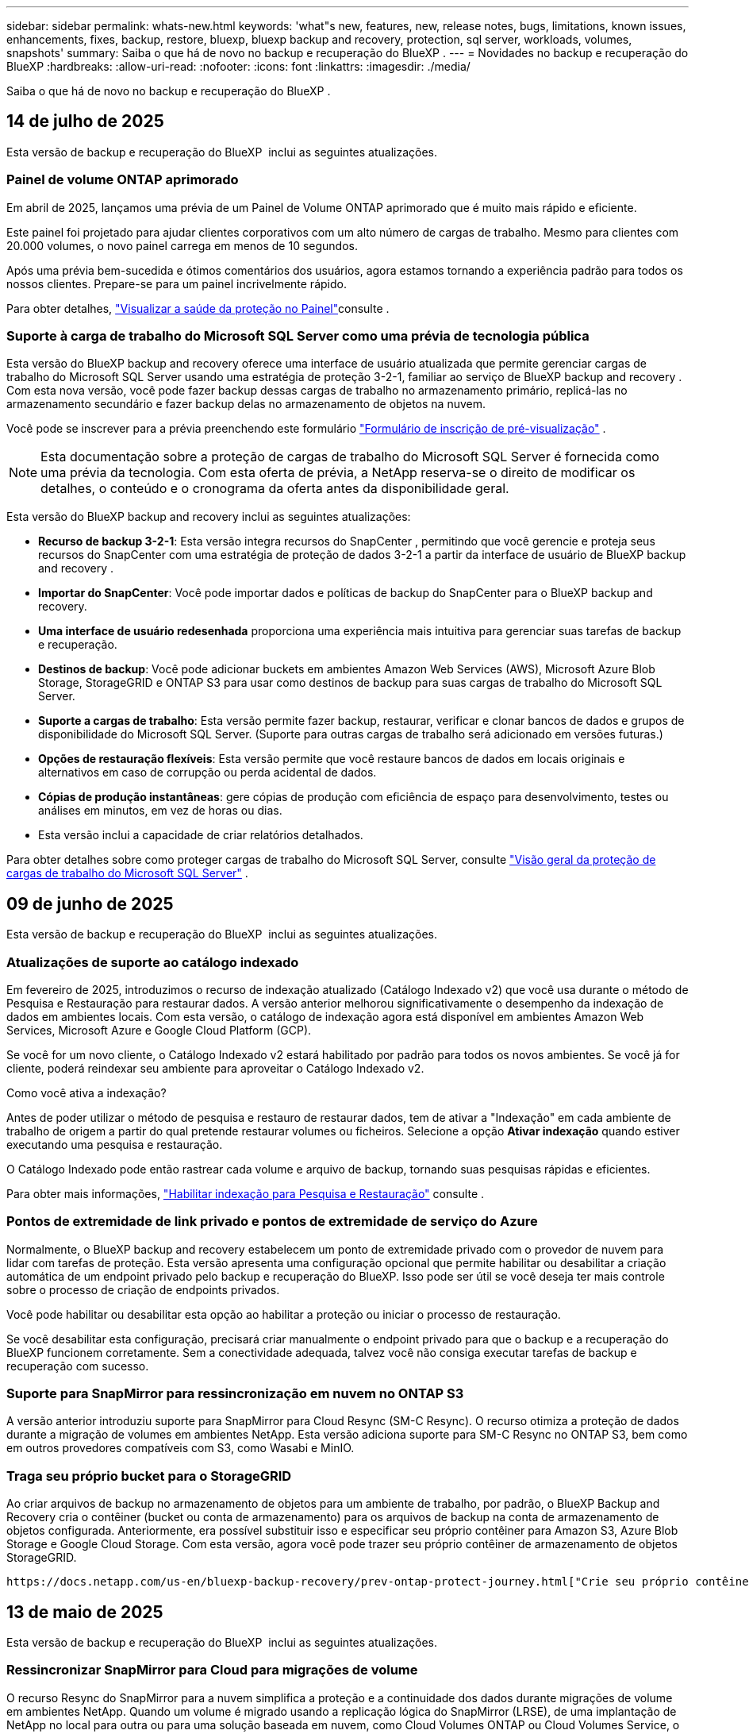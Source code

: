 ---
sidebar: sidebar 
permalink: whats-new.html 
keywords: 'what"s new, features, new, release notes, bugs, limitations, known issues, enhancements, fixes, backup, restore, bluexp, bluexp backup and recovery, protection, sql server, workloads, volumes, snapshots' 
summary: Saiba o que há de novo no backup e recuperação do BlueXP . 
---
= Novidades no backup e recuperação do BlueXP
:hardbreaks:
:allow-uri-read: 
:nofooter: 
:icons: font
:linkattrs: 
:imagesdir: ./media/


[role="lead"]
Saiba o que há de novo no backup e recuperação do BlueXP .



== 14 de julho de 2025

Esta versão de backup e recuperação do BlueXP  inclui as seguintes atualizações.



=== Painel de volume ONTAP aprimorado

Em abril de 2025, lançamos uma prévia de um Painel de Volume ONTAP aprimorado que é muito mais rápido e eficiente.

Este painel foi projetado para ajudar clientes corporativos com um alto número de cargas de trabalho. Mesmo para clientes com 20.000 volumes, o novo painel carrega em menos de 10 segundos.

Após uma prévia bem-sucedida e ótimos comentários dos usuários, agora estamos tornando a experiência padrão para todos os nossos clientes. Prepare-se para um painel incrivelmente rápido.

Para obter detalhes, link:br-use-dashboard.html["Visualizar a saúde da proteção no Painel"]consulte .



=== Suporte à carga de trabalho do Microsoft SQL Server como uma prévia de tecnologia pública

Esta versão do BlueXP backup and recovery oferece uma interface de usuário atualizada que permite gerenciar cargas de trabalho do Microsoft SQL Server usando uma estratégia de proteção 3-2-1, familiar ao serviço de BlueXP backup and recovery . Com esta nova versão, você pode fazer backup dessas cargas de trabalho no armazenamento primário, replicá-las no armazenamento secundário e fazer backup delas no armazenamento de objetos na nuvem.

Você pode se inscrever para a prévia preenchendo este formulário  https://forms.office.com/pages/responsepage.aspx?id=oBEJS5uSFUeUS8A3RRZbOojtBW63mDRDv3ZK50MaTlJUNjdENllaVTRTVFJGSDQ2MFJIREcxN0EwQi4u&route=shorturl["Formulário de inscrição de pré-visualização"^] .


NOTE: Esta documentação sobre a proteção de cargas de trabalho do Microsoft SQL Server é fornecida como uma prévia da tecnologia. Com esta oferta de prévia, a NetApp reserva-se o direito de modificar os detalhes, o conteúdo e o cronograma da oferta antes da disponibilidade geral.

Esta versão do BlueXP backup and recovery inclui as seguintes atualizações:

* *Recurso de backup 3-2-1*: Esta versão integra recursos do SnapCenter , permitindo que você gerencie e proteja seus recursos do SnapCenter com uma estratégia de proteção de dados 3-2-1 a partir da interface de usuário de BlueXP backup and recovery .
* *Importar do SnapCenter*: Você pode importar dados e políticas de backup do SnapCenter para o BlueXP backup and recovery.
* *Uma interface de usuário redesenhada* proporciona uma experiência mais intuitiva para gerenciar suas tarefas de backup e recuperação.
* *Destinos de backup*: Você pode adicionar buckets em ambientes Amazon Web Services (AWS), Microsoft Azure Blob Storage, StorageGRID e ONTAP S3 para usar como destinos de backup para suas cargas de trabalho do Microsoft SQL Server.
* *Suporte a cargas de trabalho*: Esta versão permite fazer backup, restaurar, verificar e clonar bancos de dados e grupos de disponibilidade do Microsoft SQL Server. (Suporte para outras cargas de trabalho será adicionado em versões futuras.)
* *Opções de restauração flexíveis*: Esta versão permite que você restaure bancos de dados em locais originais e alternativos em caso de corrupção ou perda acidental de dados.
* *Cópias de produção instantâneas*: gere cópias de produção com eficiência de espaço para desenvolvimento, testes ou análises em minutos, em vez de horas ou dias.
* Esta versão inclui a capacidade de criar relatórios detalhados.


Para obter detalhes sobre como proteger cargas de trabalho do Microsoft SQL Server, consulte link:br-use-mssql-protect-overview.html["Visão geral da proteção de cargas de trabalho do Microsoft SQL Server"] .



== 09 de junho de 2025

Esta versão de backup e recuperação do BlueXP  inclui as seguintes atualizações.



=== Atualizações de suporte ao catálogo indexado

Em fevereiro de 2025, introduzimos o recurso de indexação atualizado (Catálogo Indexado v2) que você usa durante o método de Pesquisa e Restauração para restaurar dados. A versão anterior melhorou significativamente o desempenho da indexação de dados em ambientes locais. Com esta versão, o catálogo de indexação agora está disponível em ambientes Amazon Web Services, Microsoft Azure e Google Cloud Platform (GCP).

Se você for um novo cliente, o Catálogo Indexado v2 estará habilitado por padrão para todos os novos ambientes. Se você já for cliente, poderá reindexar seu ambiente para aproveitar o Catálogo Indexado v2.

.Como você ativa a indexação?
Antes de poder utilizar o método de pesquisa e restauro de restaurar dados, tem de ativar a "Indexação" em cada ambiente de trabalho de origem a partir do qual pretende restaurar volumes ou ficheiros. Selecione a opção *Ativar indexação* quando estiver executando uma pesquisa e restauração.

O Catálogo Indexado pode então rastrear cada volume e arquivo de backup, tornando suas pesquisas rápidas e eficientes.

Para obter mais informações, https://docs.netapp.com/us-en/bluexp-backup-recovery/prev-ontap-restore.html["Habilitar indexação para Pesquisa e Restauração"] consulte .



=== Pontos de extremidade de link privado e pontos de extremidade de serviço do Azure

Normalmente, o BlueXP backup and recovery estabelecem um ponto de extremidade privado com o provedor de nuvem para lidar com tarefas de proteção. Esta versão apresenta uma configuração opcional que permite habilitar ou desabilitar a criação automática de um endpoint privado pelo backup e recuperação do BlueXP. Isso pode ser útil se você deseja ter mais controle sobre o processo de criação de endpoints privados.

Você pode habilitar ou desabilitar esta opção ao habilitar a proteção ou iniciar o processo de restauração.

Se você desabilitar esta configuração, precisará criar manualmente o endpoint privado para que o backup e a recuperação do BlueXP funcionem corretamente. Sem a conectividade adequada, talvez você não consiga executar tarefas de backup e recuperação com sucesso.



=== Suporte para SnapMirror para ressincronização em nuvem no ONTAP S3

A versão anterior introduziu suporte para SnapMirror para Cloud Resync (SM-C Resync). O recurso otimiza a proteção de dados durante a migração de volumes em ambientes NetApp. Esta versão adiciona suporte para SM-C Resync no ONTAP S3, bem como em outros provedores compatíveis com S3, como Wasabi e MinIO.



=== Traga seu próprio bucket para o StorageGRID

Ao criar arquivos de backup no armazenamento de objetos para um ambiente de trabalho, por padrão, o BlueXP Backup and Recovery cria o contêiner (bucket ou conta de armazenamento) para os arquivos de backup na conta de armazenamento de objetos configurada. Anteriormente, era possível substituir isso e especificar seu próprio contêiner para Amazon S3, Azure Blob Storage e Google Cloud Storage. Com esta versão, agora você pode trazer seu próprio contêiner de armazenamento de objetos StorageGRID.

 https://docs.netapp.com/us-en/bluexp-backup-recovery/prev-ontap-protect-journey.html["Crie seu próprio contêiner de armazenamento de objetos"]Consulte .



== 13 de maio de 2025

Esta versão de backup e recuperação do BlueXP  inclui as seguintes atualizações.



=== Ressincronizar SnapMirror para Cloud para migrações de volume

O recurso Resync do SnapMirror para a nuvem simplifica a proteção e a continuidade dos dados durante migrações de volume em ambientes NetApp. Quando um volume é migrado usando a replicação lógica do SnapMirror (LRSE), de uma implantação de NetApp no local para outra ou para uma solução baseada em nuvem, como Cloud Volumes ONTAP ou Cloud Volumes Service, o SnapMirror para o Cloud Resync garante que os backups existentes na nuvem permaneçam intactos e operacionais.

Esse recurso elimina a necessidade de uma operação de re-linha de base demorada e intensiva em recursos, permitindo que as operações de backup continuem após a migração. Esse recurso é valioso em cenários de migração de carga de trabalho, compatível com FlexVols e FlexGroups, e está disponível a partir do ONTAP versão 9.16.1.

Ao manter a continuidade do backup nos ambientes, o SnapMirror to Cloud Resync aumenta a eficiência operacional e reduz a complexidade do gerenciamento de dados em várias nuvens híbridas e em várias nuvens.

Para obter detalhes sobre como executar a operação ressincronizada, https://docs.netapp.com/us-en/bluexp-backup-recovery/prev-ontap-migrate-resync.html["Migre volumes usando o SnapMirror para o Cloud Resync"]consulte .



=== Suporte para armazenamento de objetos MinIO de terceiros (Preview)

Agora, o backup e a recuperação do BlueXP  estendem seu suporte a armazenamentos de objetos de terceiros, com foco principal no MinIO. Este novo recurso de visualização permite que você aproveite qualquer armazenamento de objetos compatível com S3 para suas necessidades de backup e recuperação.

Com esta versão de visualização, esperamos garantir uma integração robusta com lojas de objetos de terceiros antes que toda a funcionalidade seja implementada. Você é encorajado a explorar esta nova capacidade e fornecer feedback para ajudar a melhorar o serviço.


IMPORTANT: Este recurso não deve ser usado na produção.

*Limitações do modo de visualização*

Embora esse recurso esteja na visualização, há certas limitações:

* Bring Your own Bucket (BYOB) não é suportado.
* A ativação do DataLock na política não é suportada.
* A ativação do modo de arquivamento na política não é suportada.
* Somente ambientes ONTAP locais são compatíveis.
* O MetroCluster não é suportado.
* As opções para habilitar a criptografia no nível do bucket não são suportadas.


*Introdução*

Para começar a usar esse recurso de pré-visualização, você deve habilitar um sinalizador no conetor BlueXP . Em seguida, você pode inserir os detalhes de conexão do seu armazenamento de objetos de terceiros MinIO no fluxo de trabalho de proteção escolhendo *armazenamento de objetos compatível com terceiros* na seção de backup.



== 16 de abril de 2025

Esta versão de backup e recuperação do BlueXP  inclui as seguintes atualizações.



=== Melhorias na IU

Esta versão melhora sua experiência simplificando a interface:

* A remoção da coluna agregada das tabelas volumes, juntamente com as colunas Política de snapshot, Política de backup e Política de replicação da tabela volume no Painel V2, resulta em um layout mais simplificado.
* A exclusão de ambientes de trabalho não ativados da lista suspensa torna a interface menos organizada, a navegação mais eficiente e o carregamento mais rápido.
* Enquanto a classificação na coluna Tags está desativada, você ainda pode visualizar as tags, garantindo que informações importantes permaneçam facilmente acessíveis.
* A remoção de etiquetas nos ícones de proteção contribui para uma aparência mais limpa e diminui o tempo de carregamento.
* Durante o processo de ativação do ambiente de trabalho, uma caixa de diálogo exibe um ícone de carregamento para fornecer feedback até que o processo de descoberta esteja concluído, aumentando a transparência e a confiança nas operações do sistema.




=== Painel de controlo de volume melhorado (pré-visualização)

O Painel de volume agora é carregado em menos de 10 segundos, fornecendo uma interface muito mais rápida e eficiente. Esta versão de pré-visualização está disponível para clientes selecionados, oferecendo-lhes uma visão antecipada dessas melhorias.



=== Suporte para armazenamento de objetos Wasabi de terceiros (Preview)

O backup e a recuperação do BlueXP  agora estendem seu suporte a armazenamentos de objetos de terceiros com foco principal no Wasabi. Este novo recurso de visualização permite que você aproveite qualquer armazenamento de objetos compatível com S3 para suas necessidades de backup e recuperação.



==== Introdução ao Wasabi

Para começar a usar o armazenamento de terceiros como um armazenamento de objetos, você deve habilitar um sinalizador no BlueXP  Connector. Em seguida, você pode inserir os detalhes de conexão do seu armazenamento de objetos de terceiros e integrá-los aos fluxos de trabalho de backup e recuperação.

.Passos
. SSH em seu conetor.
. Vá para o contentor do servidor cbs de backup e recuperação do BlueXP :
+
[listing]
----
docker exec -it cloudmanager_cbs sh
----
. Abra o `default.json` arquivo dentro `config` da pasta via VIM ou qualquer outro editor:
+
[listing]
----
vi default.json
----
.  `allow-s3-compatible`Modificar : false para `allow-s3-compatible`: true.
. Salve as alterações.
. Saia do recipiente.
. Reinicie o contentor do servidor cbs de backup e recuperação do BlueXP .


.Resultado
Depois que o contentor estiver LIGADO novamente, abra a IU de backup e recuperação do BlueXP . Ao iniciar um backup ou editar uma estratégia de backup, você verá o novo provedor "compatível com S3" listado junto com outros provedores de backup da AWS, Microsoft Azure, Google Cloud, StorageGRID e ONTAP S3.



==== Limitações do modo de visualização

Embora esse recurso esteja na visualização, considere as seguintes limitações:

* Bring Your own Bucket (BYOB) não é suportado.
* A ativação do DataLock em uma política não é suportada.
* A ativação do modo de arquivamento em uma política não é suportada.
* Somente ambientes ONTAP locais são compatíveis.
* O MetroCluster não é suportado.
* As opções para habilitar a criptografia no nível do bucket não são suportadas.


Durante essa visualização, recomendamos que você explore esse novo recurso e forneça feedback sobre a integração com armazenamentos de objetos de terceiros antes que a funcionalidade completa seja implementada.



== 17 de março de 2025

Esta versão de backup e recuperação do BlueXP  inclui as seguintes atualizações.



=== Navegação de instantâneos SMB

Esta atualização de backup e recuperação do BlueXP  resolveu um problema que impedia os clientes de navegar em snapshots locais em um ambiente SMB.



=== Atualização de ambiente do AWS GovCloud

Essa atualização de backup e recuperação do BlueXP  corrigiu um problema que impedia a interface do usuário de se conetar a um ambiente AWS GovCloud devido a erros de certificado TLS. O problema foi resolvido usando o nome do host do conetor BlueXP  em vez do endereço IP.



=== Limites de retenção da política de backup

Anteriormente, a IU de backup e recuperação do BlueXP  limitava os backups a 999 cópias, enquanto a CLI permitia mais. Agora, você pode anexar até 4.000 volumes a uma política de backup e incluir volumes 1.018 não anexados a uma política de backup. Esta atualização inclui validações adicionais que impedem a superação desses limites.



=== Ressincronizar a nuvem da SnapMirror

Essa atualização garante que o ressync do SnapMirror Cloud não possa ser iniciado a partir do backup e recuperação do BlueXP  para versões ONTAP não suportadas depois que uma relação do SnapMirror for excluída.



== 21 de fevereiro de 2025

Esta versão de backup e recuperação do BlueXP  inclui as seguintes atualizações.



=== Indexação de alto desempenho

O backup e a recuperação do BlueXP  introduz um recurso de indexação atualizado que torna a indexação de dados no ambiente de trabalho de origem mais eficiente. O novo recurso de indexação inclui atualizações para a interface do usuário, melhor desempenho do método de pesquisa e restauração de dados, atualizações para recursos de pesquisa global e melhor escalabilidade.

Aqui está um detalhamento das melhorias:

* *Consolidação de pastas*: A versão atualizada agrupa as pastas usando nomes que incluem identificadores específicos, tornando o processo de indexação mais suave.
* *Compactação de arquivos Parquet*: A versão atualizada reduz o número de arquivos usados para indexar cada volume, simplificando o processo e eliminando a necessidade de um banco de dados extra.
* *Escale-out com mais sessões*: A nova versão adiciona mais sessões para lidar com tarefas de indexação, acelerando o processo.
* *Suporte para vários contentores de índice*: A nova versão usa vários contentores para gerenciar e distribuir melhor as tarefas de indexação.
* *Fluxo de trabalho de índice dividido*: A nova versão divide o processo de indexação em duas partes, aumentando a eficiência.
* *Melhoria da simultaneidade*: A nova versão permite excluir ou mover diretórios ao mesmo tempo, acelerando o processo de indexação.


.Quem se beneficia desta funcionalidade?
O novo recurso de indexação está disponível para todos os novos clientes.

.Como você ativa a indexação?
Antes de poder utilizar o método de pesquisa e restauro de restaurar dados, tem de ativar a "Indexação" em cada ambiente de trabalho de origem a partir do qual pretende restaurar volumes ou ficheiros. Isso permite que o Catálogo indexado acompanhe cada volume e cada arquivo de backup, tornando suas pesquisas rápidas e eficientes.

Ative a indexação no ambiente de trabalho de origem selecionando a opção "Ativar indexação" quando estiver a efetuar uma pesquisa e restauro.

Para obter mais informações, consulte a documentação https://docs.netapp.com/us-en/bluexp-backup-recovery/prev-ontap-restore.html["Como restaurar dados do ONTAP usando pesquisar  Restaurar"].

.Escala suportada
O novo recurso de indexação suporta o seguinte:

* Eficiência de pesquisa global em menos de 3 minutos
* Até 5 bilhões de arquivos
* Até 5000 volumes por cluster
* Até 100K instantâneos por volume
* O tempo máximo para indexação da linha de base é inferior a 7 dias. O tempo real irá variar dependendo do seu ambiente.




=== Melhorias de desempenho de pesquisa global

Esta versão também inclui melhorias no desempenho de pesquisa global. Agora você verá indicadores de progresso e resultados de pesquisa mais detalhados, incluindo a contagem de arquivos e o tempo necessário para a pesquisa. Os contentores dedicados para pesquisa e indexação garantem que as pesquisas globais sejam concluídas em menos de cinco minutos.

Observe estas considerações relacionadas à pesquisa global:

* O novo índice não é executado em instantâneos rotulados como por hora.
* O novo recurso de indexação funciona apenas em snapshots no FlexVols e não em snapshots no FlexGroups.




== 13 de fevereiro de 2025

Esta versão de backup e recuperação do BlueXP  inclui as seguintes atualizações.



=== Versão prévia do BlueXP backup and recovery

Esta versão de pré-visualização do BlueXP backup and recovery fornece uma interface de usuário atualizada que permite gerenciar cargas de trabalho do Microsoft SQL Server usando uma estratégia de proteção 3-2-1, familiar no serviço de BlueXP backup and recovery . Com esta nova versão, você pode fazer backup dessas cargas de trabalho no armazenamento primário, replicá-las no armazenamento secundário e fazer backup delas no armazenamento de objetos na nuvem.


NOTE: Esta documentação é fornecida como uma prévia da tecnologia. Com esta oferta de pré-visualização, a NetApp reserva-se o direito de modificar os detalhes, o conteúdo e o cronograma da oferta antes da Disponibilidade Geral.

Esta versão do BlueXP backup and recovery Preview 2025 inclui as seguintes atualizações.

* Uma interface de usuário redesenhada que oferece uma experiência mais intuitiva para gerenciar suas tarefas de backup e recuperação.
* A versão de visualização permite que você faça backup e restaure bancos de dados do Microsoft SQL Server. (Suporte para outras cargas de trabalho será adicionado em versões futuras.)
* Esta versão integra os recursos do SnapCenter , permitindo que você gerencie e proteja seus recursos do SnapCenter com uma estratégia de proteção de dados 3-2-1 a partir da interface de usuário de BlueXP backup and recovery .
* Esta versão permite que você importe cargas de trabalho do SnapCenter para o BlueXP backup and recovery.




== 22 de novembro de 2024

Esta versão de backup e recuperação do BlueXP  inclui as seguintes atualizações.



=== Modos de proteção SnapLock Compliance e SnapLock Enterprise

Agora, o backup e a recuperação do BlueXP  podem fazer backup de volumes no local do FlexVol e do FlexGroup configurados com os modos de proteção SnapLock Compliance ou SnapLock Enterprise. Os clusters precisam estar executando o ONTAP 9.14 ou superior para esse suporte. O backup de volumes do FlexVol usando o modo SnapLock Enterprise tem sido suportado desde a versão 9.11.1 do ONTAP. As versões anteriores do ONTAP não oferecem suporte para fazer backup de volumes de proteção SnapLock.

Consulte a lista completa de volumes suportados no https://docs.netapp.com/us-en/bluexp-backup-recovery/concept-backup-to-cloud.html["Saiba mais sobre o backup e a recuperação do BlueXP "].



=== Indexação para processo de pesquisa e restauração na página volumes

Antes de poder utilizar a Pesquisa e Restauro, tem de ativar a "Indexação" em cada ambiente de trabalho de origem a partir do qual pretende restaurar os dados de volume. Isso permite que o Catálogo indexado acompanhe os arquivos de backup para cada volume. A página volumes agora mostra o status da indexação:

* Indexado: Os volumes foram indexados.
* Em curso
* Não indexado
* Indexação em pausa
* Erro
* Não ativado




== 27 de setembro de 2024

Esta versão de backup e recuperação do BlueXP  inclui as seguintes atualizações.



=== Suporte a Podman no RHEL 8 ou 9 com Browse and Restore

O backup e a recuperação do BlueXP  agora suportam restaurações de arquivos e pastas no Red Hat Enterprise Linux (RHEL) versões 8 e 9 usando o mecanismo Podman. Isso se aplica ao método de pesquisa e restauração de backup e recuperação do BlueXP .

O BlueXP  Connector versão 3.9.40 suporta determinadas versões do Red Hat Enterprise Linux versões 8 e 9 para qualquer instalação manual do software Connector em um host RHEL 8 ou 9, independentemente do local, além dos sistemas operacionais mencionados no https://docs.netapp.com/us-en/bluexp-setup-admin/task-prepare-private-mode.html#step-3-review-host-requirements["requisitos de host"^] . Essas novas versões RHEL requerem o mecanismo Podman em vez do mecanismo Docker. Anteriormente, o backup e a recuperação do BlueXP  tinham duas limitações ao usar o motor Podman. Estas limitações foram removidas.

https://docs.netapp.com/us-en/bluexp-backup-recovery/prev-ontap-restore.html["Saiba mais sobre como restaurar dados do ONTAP a partir de arquivos de backup"].



=== A indexação mais rápida do catálogo melhora a Pesquisa e a Restauração

Esta versão inclui um índice de catálogo melhorado que completa a indexação da linha de base muito mais rápido. A indexação mais rápida permite que você use o recurso Pesquisa e Restauração mais rapidamente.

https://docs.netapp.com/us-en/bluexp-backup-recovery/prev-ontap-restore.html["Saiba mais sobre como restaurar dados do ONTAP a partir de arquivos de backup"].
